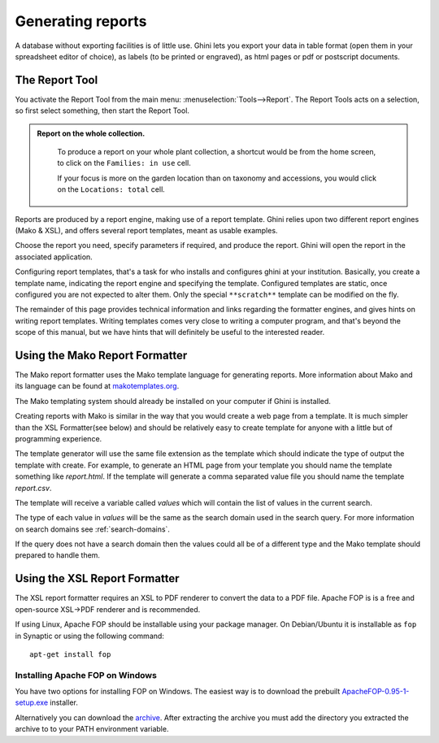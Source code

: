 Generating reports
==================

A database without exporting facilities is of little use.  Ghini lets you
export your data in table format (open them in your spreadsheet editor of
choice), as labels (to be printed or engraved), as html pages or pdf or
postscript documents.

The Report Tool
---------------------

You activate the Report Tool from the main menu: :menuselection:`Tools-->Report`.  The Report Tools acts on
a selection, so first select something, then start the Report Tool.

.. admonition::  Report on the whole collection.
   :class: toggle
           
      To produce a report on your whole plant collection, a shortcut would be from the home screen, to click
      on the ``Families: in use`` cell.

      If your focus is more on the garden location than on taxonomy and accessions, you would click on the
      ``Locations: total`` cell.

Reports are produced by a report engine, making use of a report template.  Ghini relies upon two different
report engines (Mako & XSL), and offers several report templates, meant as usable examples.

Choose the report you need, specify parameters if required, and produce the report.  Ghini will open the
report in the associated application.

Configuring report templates, that's a task for who installs and configures ghini at your institution.
Basically, you create a template name, indicating the report engine and specifying the template.  Configured
templates are static, once configured you are not expected to alter them.  Only the special ``**scratch**``
template can be modified on the fly.

The remainder of this page provides technical information and links regarding the formatter engines, and
gives hints on writing report templates.  Writing templates comes very close to writing a computer program,
and that's beyond the scope of this manual, but we have hints that will definitely be useful to the
interested reader.


Using the Mako Report Formatter
-------------------------------

The Mako report formatter uses the Mako template language for
generating reports. More information about Mako and its language can
be found at `makotemplates.org <http://www.makotemplates.org>`_.

The Mako templating system should already be installed on your
computer if Ghini is installed.

Creating reports with Mako is similar in the way that you would create
a web page from a template.  It is much simpler than the XSL
Formatter(see below) and should be relatively easy to create template
for anyone with a little but of programming experience.

The template generator will use the same file extension as the
template which should indicate the type of output the template with
create.  For example, to generate an HTML page from your template you
should name the template something like `report.html`.  If the template
will generate a comma separated value file you should name the
template `report.csv`.

The template will receive a variable called `values` which will
contain the list of values in the current search.

The type of each value in `values` will be the same as the search
domain used in the search query.  For more information on search
domains see :ref:`search-domains`.

If the query does not have a search domain then the values could all
be of a different type and the Mako template should prepared to handle
them.


Using the XSL Report Formatter
------------------------------

The XSL report formatter requires an XSL to PDF renderer to
convert the data to a PDF file. Apache FOP is is a free and
open-source XSL->PDF renderer and is recommended.

If using Linux, Apache FOP should be installable using your package
manager.  On Debian/Ubuntu it is installable as ``fop`` in Synaptic or
using the following command::

   apt-get install fop


Installing Apache FOP on Windows
................................

You have two options for installing FOP on Windows. The easiest way is
to download the prebuilt `ApacheFOP-0.95-1-setup.exe <http://code.google.com/p/apache-fop-installer/downloads/detail?name=ApacheFOP-0.95-1-setup.exe&can=2&q=#makechanges>`_ installer.

Alternatively you can download the `archive
<http://www.apache.org/dist/xmlgraphics/fop/binaries/>`_.  After
extracting the archive you must add the directory you extracted the
archive to to your PATH environment variable.


